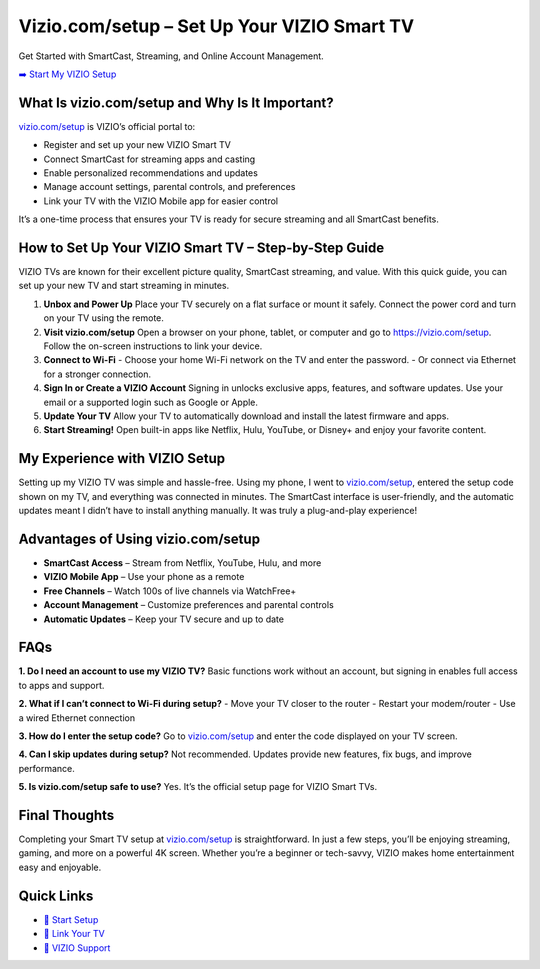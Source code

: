 Vizio.com/setup – Set Up Your VIZIO Smart TV
=============================================

Get Started with SmartCast, Streaming, and Online Account Management.

`➡️ Start My VIZIO Setup <https://vizio.com/setup>`_

What Is vizio.com/setup and Why Is It Important?
------------------------------------------------

`vizio.com/setup <https://vizio.com/setup>`_ is VIZIO’s official portal to:

- Register and set up your new VIZIO Smart TV  
- Connect SmartCast for streaming apps and casting  
- Enable personalized recommendations and updates  
- Manage account settings, parental controls, and preferences  
- Link your TV with the VIZIO Mobile app for easier control  

It’s a one-time process that ensures your TV is ready for secure streaming and all SmartCast benefits.

How to Set Up Your VIZIO Smart TV – Step-by-Step Guide
------------------------------------------------------

VIZIO TVs are known for their excellent picture quality, SmartCast streaming, and value. With this quick guide, you can set up your new TV and start streaming in minutes.

1. **Unbox and Power Up**  
   Place your TV securely on a flat surface or mount it safely. Connect the power cord and turn on your TV using the remote.  

2. **Visit vizio.com/setup**  
   Open a browser on your phone, tablet, or computer and go to  
   `https://vizio.com/setup <https://vizio.com/setup>`_. Follow the on-screen instructions to link your device.  

3. **Connect to Wi-Fi**  
   - Choose your home Wi-Fi network on the TV and enter the password.  
   - Or connect via Ethernet for a stronger connection.  

4. **Sign In or Create a VIZIO Account**  
   Signing in unlocks exclusive apps, features, and software updates. Use your email or a supported login such as Google or Apple.  

5. **Update Your TV**  
   Allow your TV to automatically download and install the latest firmware and apps.  

6. **Start Streaming!**  
   Open built-in apps like Netflix, Hulu, YouTube, or Disney+ and enjoy your favorite content.  

My Experience with VIZIO Setup
-------------------------------

Setting up my VIZIO TV was simple and hassle-free. Using my phone, I went to  
`vizio.com/setup <https://vizio.com/setup>`_, entered the setup code shown on my TV, and everything was connected in minutes. The SmartCast interface is user-friendly, and the automatic updates meant I didn’t have to install anything manually.  
It was truly a plug-and-play experience!  

Advantages of Using vizio.com/setup
-----------------------------------

- **SmartCast Access** – Stream from Netflix, YouTube, Hulu, and more  
- **VIZIO Mobile App** – Use your phone as a remote  
- **Free Channels** – Watch 100s of live channels via WatchFree+  
- **Account Management** – Customize preferences and parental controls  
- **Automatic Updates** – Keep your TV secure and up to date  

FAQs
-----

**1. Do I need an account to use my VIZIO TV?**  
Basic functions work without an account, but signing in enables full access to apps and support.

**2. What if I can’t connect to Wi-Fi during setup?**  
- Move your TV closer to the router  
- Restart your modem/router  
- Use a wired Ethernet connection  

**3. How do I enter the setup code?**  
Go to `vizio.com/setup <https://vizio.com/setup>`_ and enter the code displayed on your TV screen.

**4. Can I skip updates during setup?**  
Not recommended. Updates provide new features, fix bugs, and improve performance.

**5. Is vizio.com/setup safe to use?**  
Yes. It’s the official setup page for VIZIO Smart TVs.  

Final Thoughts
---------------

Completing your Smart TV setup at `vizio.com/setup <https://vizio.com/setup>`_ is straightforward.  
In just a few steps, you’ll be enjoying streaming, gaming, and more on a powerful 4K screen.  
Whether you’re a beginner or tech-savvy, VIZIO makes home entertainment easy and enjoyable.  

Quick Links
-----------

- `🔗 Start Setup <https://vizio.com/setup>`_  
- `🔗 Link Your TV <https://vizio.com/setup>`_  
- `🔗 VIZIO Support <https://support.vizio.com>`_
